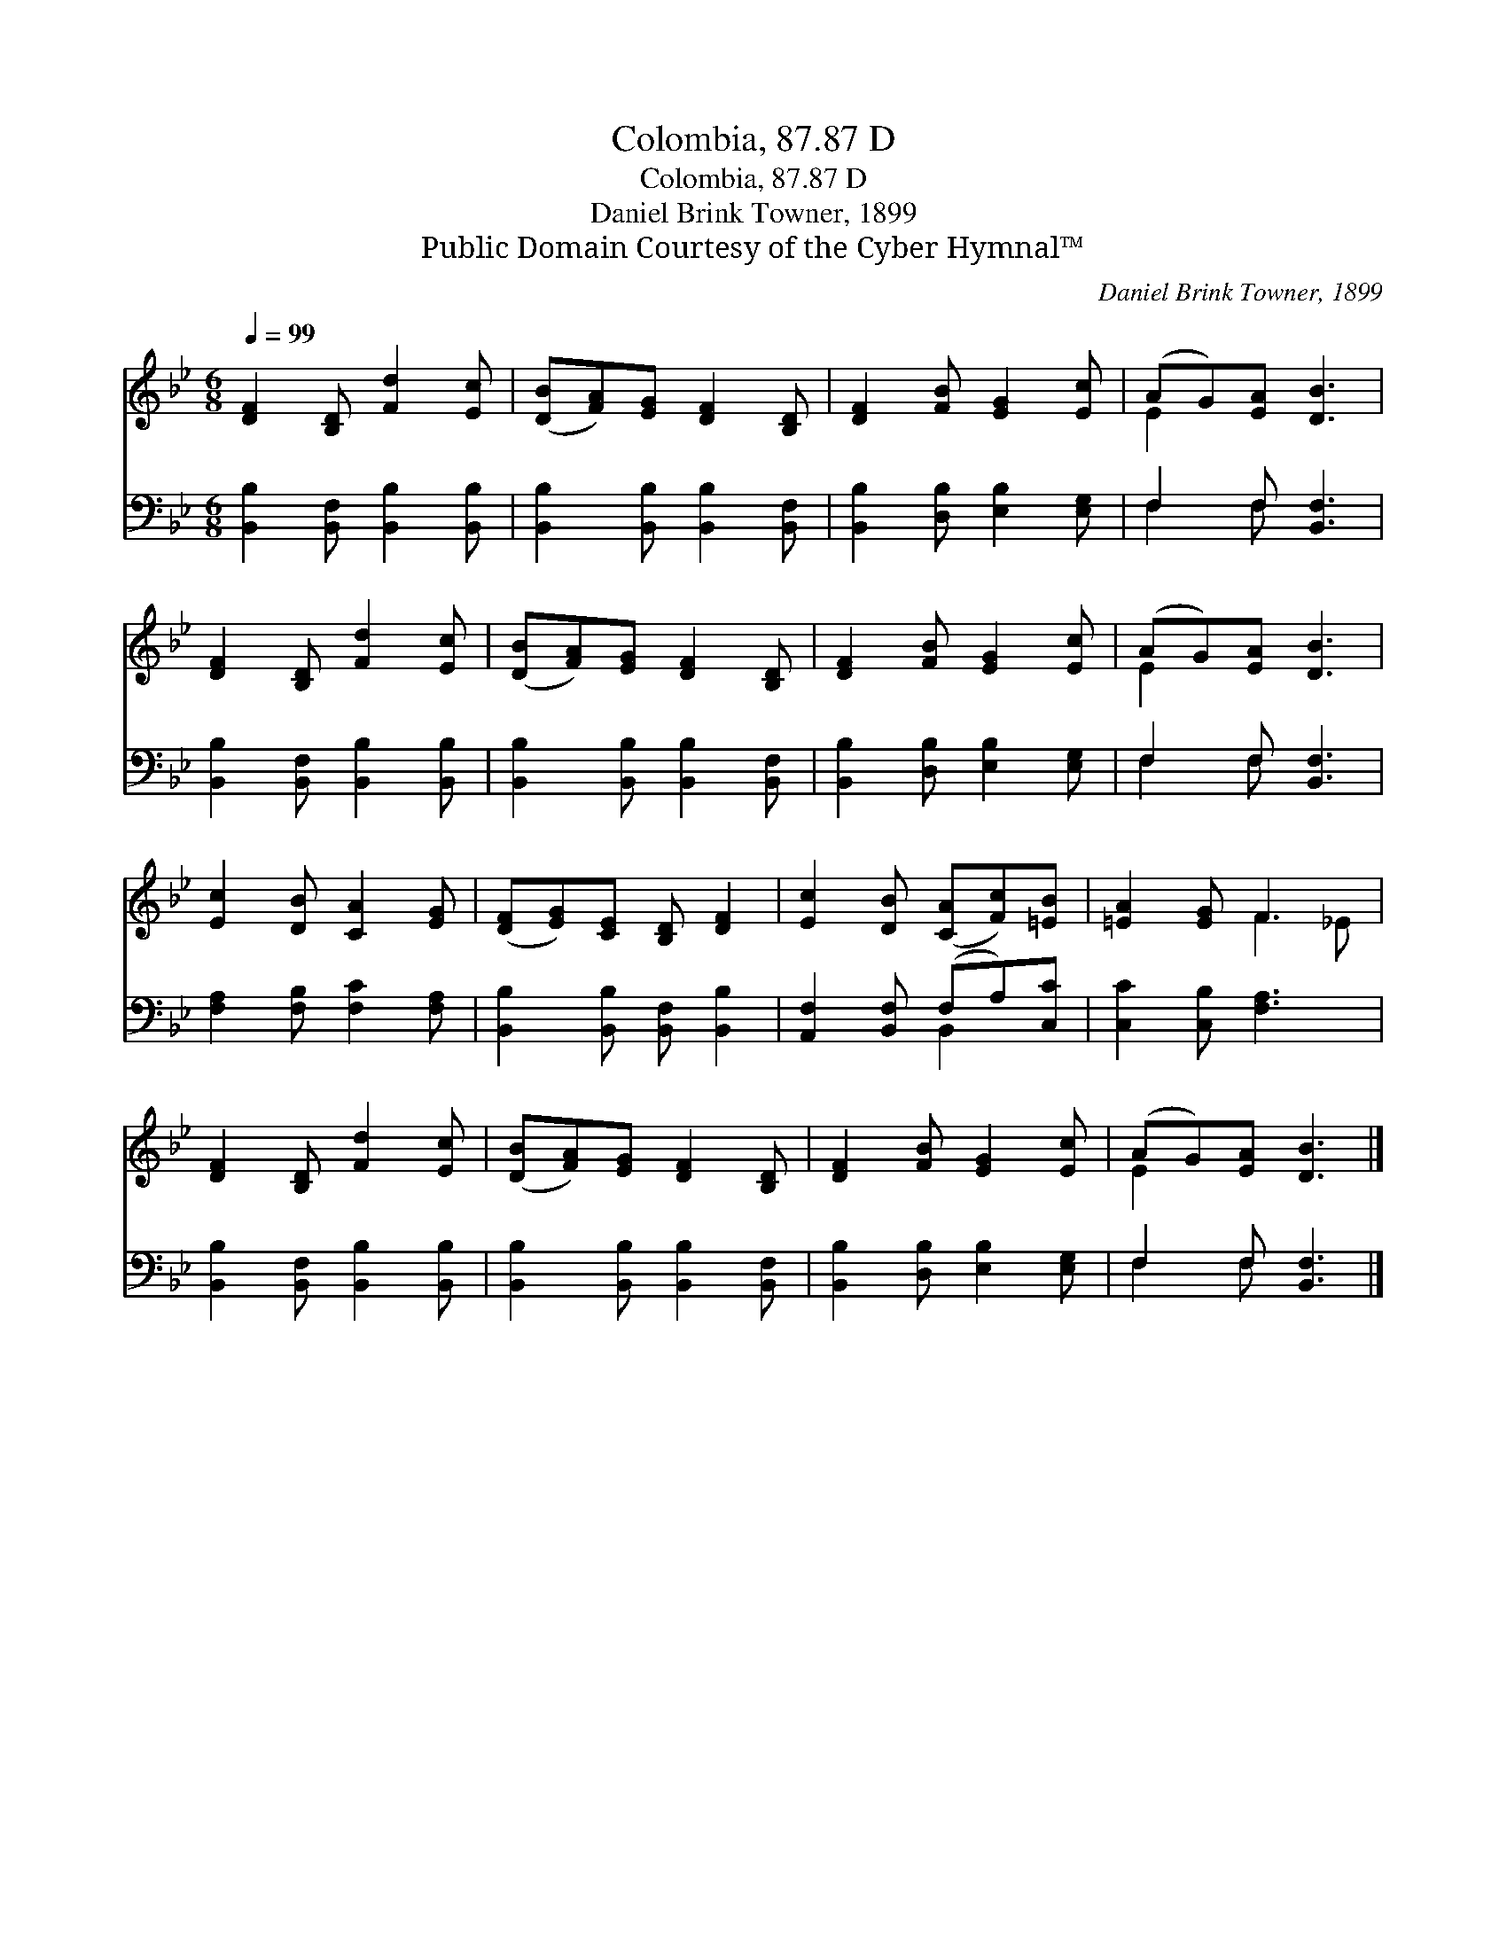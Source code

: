 X:1
T:Colombia, 87.87 D
T:Colombia, 87.87 D
T:Daniel Brink Towner, 1899
T:Public Domain Courtesy of the Cyber Hymnal™
C:Daniel Brink Towner, 1899
Z:Public Domain
Z:Courtesy of the Cyber Hymnal™
%%score ( 1 2 ) ( 3 4 )
L:1/8
Q:1/4=99
M:6/8
K:Bb
V:1 treble 
V:2 treble 
V:3 bass 
V:4 bass 
V:1
 [DF]2 [B,D] [Fd]2 [Ec] | ([DB][FA])[EG] [DF]2 [B,D] | [DF]2 [FB] [EG]2 [Ec] | (AG)[EA] [DB]3 | %4
 [DF]2 [B,D] [Fd]2 [Ec] | ([DB][FA])[EG] [DF]2 [B,D] | [DF]2 [FB] [EG]2 [Ec] | (AG)[EA] [DB]3 | %8
 [Ec]2 [DB] [CA]2 [EG] | ([DF][EG])[CE] [B,D] [DF]2 | [Ec]2 [DB] ([CA][Fc])[=EB] | [=EA]2 [EG] F3 | %12
 [DF]2 [B,D] [Fd]2 [Ec] | ([DB][FA])[EG] [DF]2 [B,D] | [DF]2 [FB] [EG]2 [Ec] | (AG)[EA] [DB]3 |] %16
V:2
 x6 | x6 | x6 | E2 x4 | x6 | x6 | x6 | E2 x4 | x6 | x6 | x6 | x3 F2 _E | x6 | x6 | x6 | E2 x4 |] %16
V:3
 [B,,B,]2 [B,,F,] [B,,B,]2 [B,,B,] | [B,,B,]2 [B,,B,] [B,,B,]2 [B,,F,] | %2
 [B,,B,]2 [D,B,] [E,B,]2 [E,G,] | F,2 F, [B,,F,]3 | [B,,B,]2 [B,,F,] [B,,B,]2 [B,,B,] | %5
 [B,,B,]2 [B,,B,] [B,,B,]2 [B,,F,] | [B,,B,]2 [D,B,] [E,B,]2 [E,G,] | F,2 F, [B,,F,]3 | %8
 [F,A,]2 [F,B,] [F,C]2 [F,A,] | [B,,B,]2 [B,,B,] [B,,F,] [B,,B,]2 | [A,,F,]2 [B,,F,] (F,A,)[C,C] | %11
 [C,C]2 [C,B,] [F,A,]3 | [B,,B,]2 [B,,F,] [B,,B,]2 [B,,B,] | [B,,B,]2 [B,,B,] [B,,B,]2 [B,,F,] | %14
 [B,,B,]2 [D,B,] [E,B,]2 [E,G,] | F,2 F, [B,,F,]3 |] %16
V:4
 x6 | x6 | x6 | F,2 F, x3 | x6 | x6 | x6 | F,2 F, x3 | x6 | x6 | x3 B,,2 x | x6 | x6 | x6 | x6 | %15
 F,2 F, x3 |] %16

